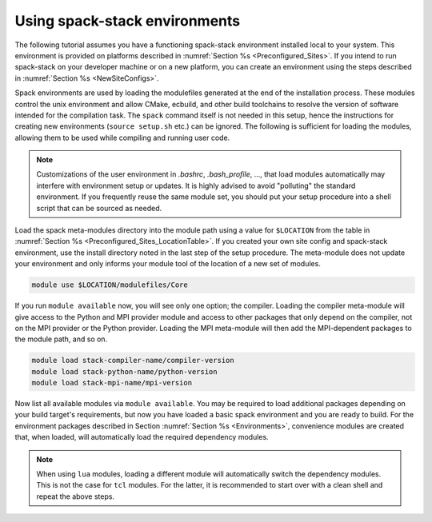 .. _UsingSpackEnvironments:

Using spack-stack environments
******************************

The following tutorial assumes you have a functioning spack-stack environment installed local to your system. This environment is provided on platforms described in :numref:`Section %s <Preconfigured_Sites>`. If you intend to run spack-stack on your developer machine or on a new platform, you can create an environment using the steps described in :numref:`Section %s <NewSiteConfigs>`.

Spack environments are used by loading the modulefiles generated at the end of the installation process. These modules control the unix environment and allow CMake, ecbuild, and other build toolchains to resolve the version of software intended for the compilation task. The ``spack`` command itself is not needed in this setup, hence the instructions for creating new environments (``source setup.sh`` etc.) can be ignored. The following is sufficient for loading the modules, allowing them to be used while compiling and running user code.

.. note::
   Customizations of the user environment in `.bashrc`, `.bash_profile`, ..., that load modules automatically may interfere with environment setup or updates. It is highly advised to avoid "polluting" the standard environment. If you frequently reuse the same module set, you should put your setup procedure into a shell script that can be sourced as needed.

Load the spack meta-modules directory into the module path using a value for ``$LOCATION`` from the table in :numref:`Section %s <Preconfigured_Sites_LocationTable>`. If you created your own site config and spack-stack environment, use the install directory noted in the last step of the setup procedure. The meta-module does not update your environment and only informs your module tool of the location of a new set of modules.

.. code-block:: console

   module use $LOCATION/modulefiles/Core

If you run ``module available`` now, you will see only one option; the compiler. Loading the compiler meta-module will give access to the Python and MPI provider module and access to other packages that only depend on the compiler, not on the MPI provider or the Python provider. Loading the MPI meta-module will then add the MPI-dependent packages to the module path, and so on.

.. code-block:: console

   module load stack-compiler-name/compiler-version
   module load stack-python-name/python-version
   module load stack-mpi-name/mpi-version

Now list all available modules via ``module available``. You may be required to load additional packages depending on your build target's requirements, but now you have loaded a basic spack environment and you are ready to build. For the environment packages described in Section :numref:`Section %s <Environments>`, convenience modules are created that, when loaded, will automatically load the required dependency modules.

.. note::
   When using ``lua`` modules, loading a different module will automatically switch the dependency modules. This is not the case for ``tcl`` modules. For the latter, it is recommended to start over with a clean shell and repeat the above steps.

